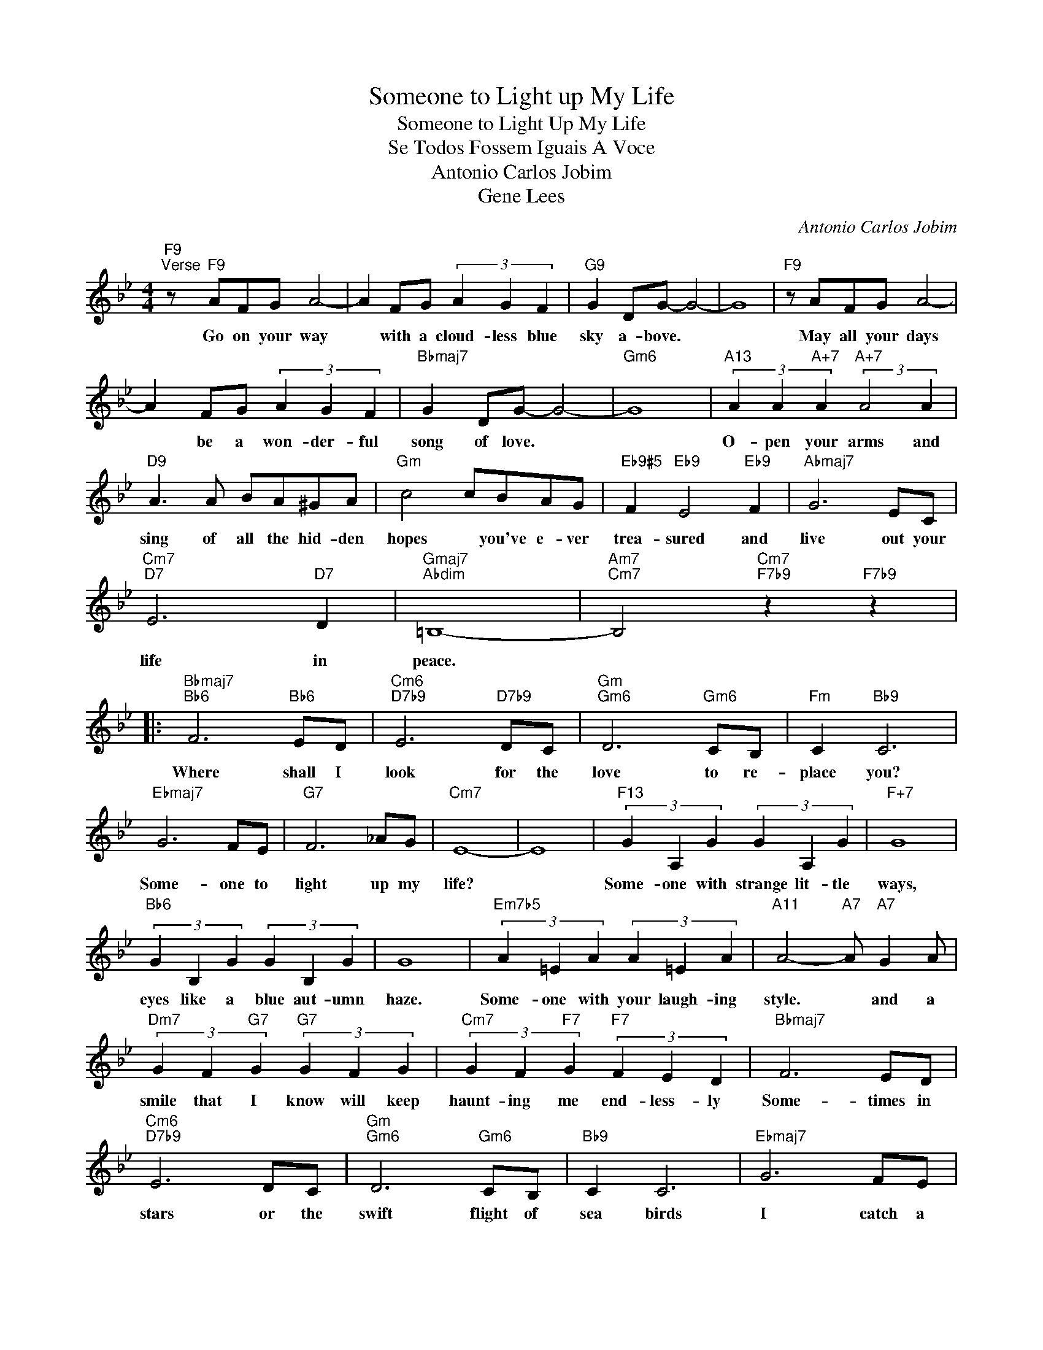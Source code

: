 X:1
T:Someone to Light up My Life
T:Someone to Light Up My Life
T:Se Todos Fossem Iguais A Voce
T:Antonio Carlos Jobim
T:Gene Lees
C:Antonio Carlos Jobim
Z:All Rights Reserved
L:1/4
M:4/4
K:Bb
V:1 treble 
%%MIDI program 0
V:1
"F9""^Verse" z/"F9" A/F/G/ A2- | A F/G/ (3A G F |"G9" G D/G/- G2- | G4 |"F9" z/ A/F/G/ A2- | %5
w: Go on your way|* with a cloud- less blue|sky a- bove. *||May all your days|
 A F/G/ (3A G F |"Bbmaj7" G D/G/- G2- |"Gm6" G4 |"A13" (3A A"A+7" A"A+7" (3:2:2A2 A | %9
w: * be a won- der- ful|song of love. *||O- pen your arms and|
"D9" A3/2 A/ B/A/^G/A/ |"Gm" c2 c/B/A/G/ |"Eb9#5" F"Eb9" E2"Eb9" F |"Abmaj7" G3 E/C/ | %13
w: sing of all the hid- den|hopes * you've e- ver|trea- sured and|live out your|
"Cm7""D7" E3"D7" D |"Gmaj7""Abdim" =B,4- |"Am7""Cm7" B,2"Cm7""F7b9" z"F7b9" z |: %16
w: life in|peace.||
"Bbmaj7""Bb6" F3"Bb6" E/D/ |"Cm6""D7b9" E3"D7b9" D/C/ |"Gm""Gm6" D3"Gm6" C/B,/ |"Fm" C"Bb9" C3 | %20
w: Where shall I|look for the|love to re-|place you?|
"Ebmaj7" G3 F/E/ |"G7" F3 _A/G/ |"Cm7" E4- | E4 |"F13" (3G A, G (3G A, G |"F+7" G4 | %26
w: Some- one to|light up my|life?||Some- one with strange lit- tle|ways,|
"Bb6" (3G B, G (3G B, G | G4 |"Em7b5" (3A =E A (3A =E A |"A11" A2-"A7" A/"A7" G A/ | %30
w: eyes like a blue aut- umn|haze.|Some- one with your laugh- ing|style. * and a|
"Dm7" (3G F"G7" G"G7" (3G F G |"Cm7" (3G F"F7" G"F7" (3F E D |"Bbmaj7" F3 E/D/ | %33
w: smile that I know will keep|haunt- ing me end- less- ly|Some- times in|
"Cm6""D7b9" E3 D/C/ |"Gm""Gm6" D3"Gm6" C/B,/ |"Bb9" C C3 |"Ebmaj7" G3 F/E/ | %37
w: stars or the|swift flight of|sea birds|I catch a|
"Dm7b5""G7b9" F2-"G7b9" F/ E D/ |"Ebmaj7""Eb6" B4- |"Ebmaj7""D7" B2-"D7" B3/2 z/ | %40
w: mo- * ment of|you.||
"Gm" (3B c A (3B c A |"Edim" B4 |"Bbmaj7" (3B c"Em7b5" A"Em7b5" (3B c A |"Bb""Gb7" B4 | %44
w: That's why I walk all a-|lone|seach- ing for some- thing un-|known|
"Cm9" (3B c A (3B c A |"Cm7" (3B c"F7b9" A"F7b9" (3B c A |"Bb" B4- | B3 z |] %48
w: Search- ing for some- thing or|some- one to light up my|life.||


